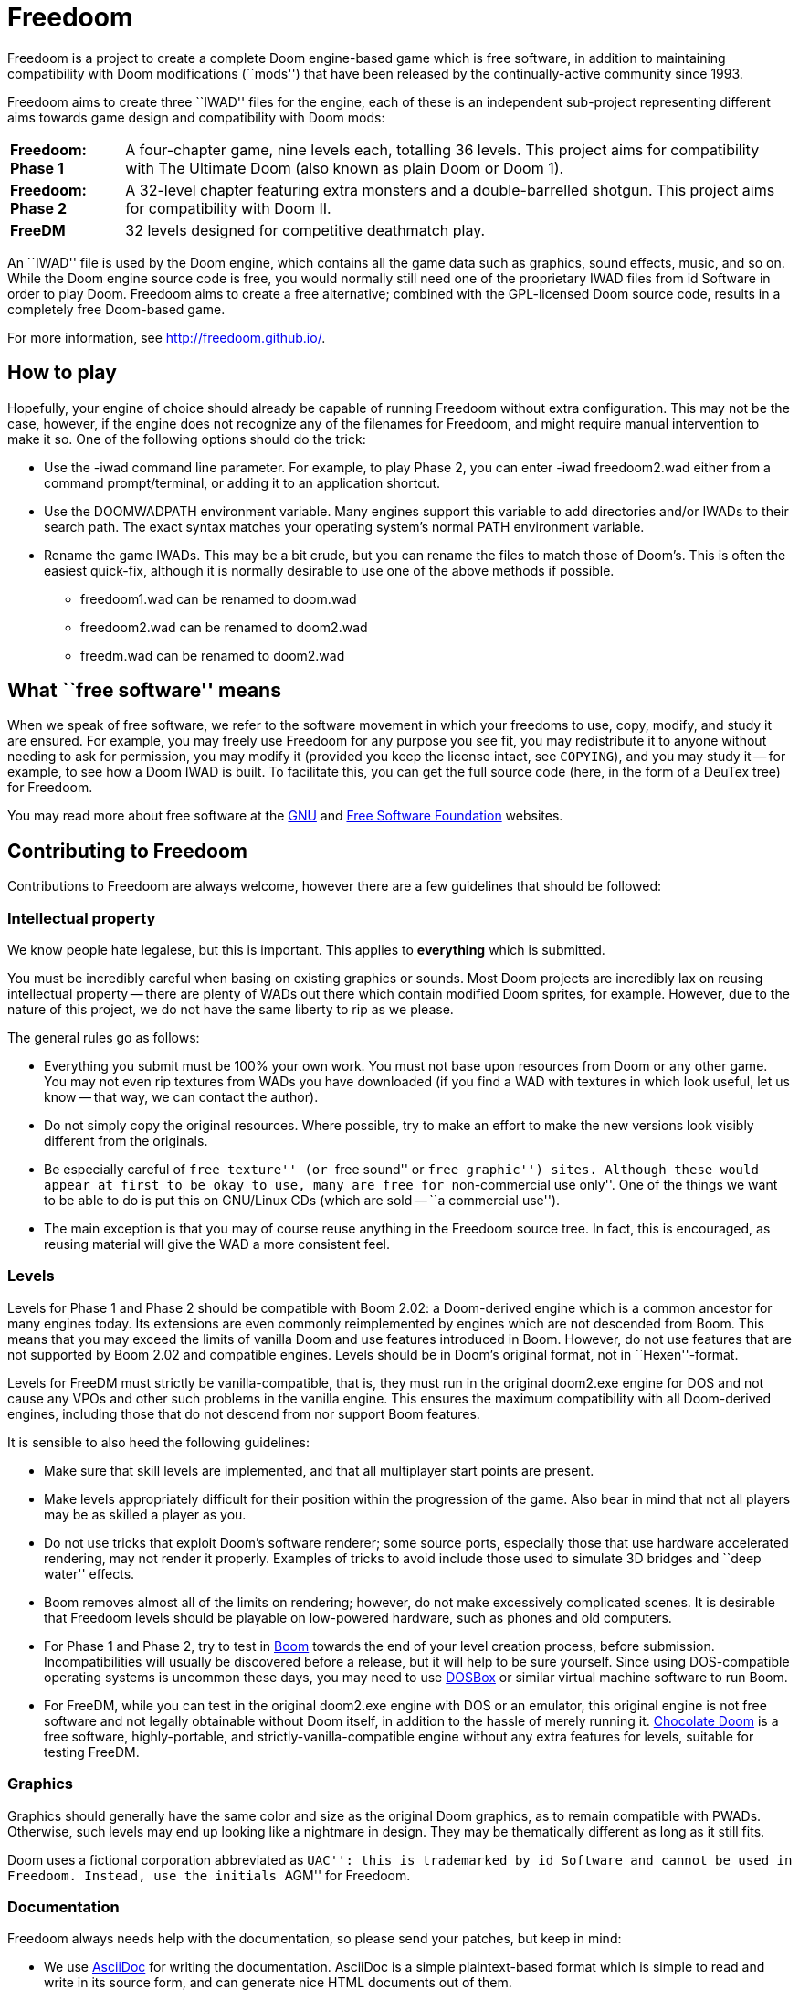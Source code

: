 = Freedoom

Freedoom is a project to create a complete Doom engine-based game
which is free software, in addition to maintaining compatibility with
Doom modifications (``mods'') that have been released by the
continually-active community since 1993.

Freedoom aims to create three ``IWAD'' files for the engine, each of
these is an independent sub-project representing different aims towards
game design and compatibility with Doom mods:

[horizontal]
*Freedoom: Phase 1*:: A four-chapter game, nine levels each, totalling
36 levels. This project aims for compatibility with The Ultimate Doom
(also known as plain Doom or Doom 1).
*Freedoom: Phase 2*:: A 32-level chapter featuring extra monsters and
a double-barrelled shotgun. This project aims for compatibility with
Doom II.
*FreeDM*:: 32 levels designed for competitive deathmatch play.

An ``IWAD'' file is used by the Doom engine, which contains all the
game data such as graphics, sound effects, music, and so on. While the
Doom engine source code is free, you would normally still need one of
the proprietary IWAD files from id Software in order to play
Doom. Freedoom aims to create a free alternative; combined with the
GPL-licensed Doom source code, results in a completely free
Doom-based game.

For more information, see http://freedoom.github.io/.

== How to play

Hopefully, your engine of choice should already be capable of running
Freedoom without extra configuration. This may not be the case,
however, if the engine does not recognize any of the filenames for
Freedoom, and might require manual intervention to make it so. One of
the following options should do the trick:

  * Use the +-iwad+ command line parameter. For example, to play Phase
    2, you can enter +-iwad freedoom2.wad+ either from a command
    prompt/terminal, or adding it to an application shortcut.
  * Use the +DOOMWADPATH+ environment variable. Many engines support
    this variable to add directories and/or IWADs to their search
    path. The exact syntax matches your operating system's normal
    +PATH+ environment variable.
  * Rename the game IWADs. This may be a bit crude, but you can rename
    the files to match those of Doom's. This is often the easiest
    quick-fix, although it is normally desirable to use one of the
    above methods if possible.

    ** +freedoom1.wad+ can be renamed to +doom.wad+
    ** +freedoom2.wad+ can be renamed to +doom2.wad+
    ** +freedm.wad+ can be renamed to +doom2.wad+

== What ``free software'' means

When we speak of free software, we refer to the software movement in
which your freedoms to use, copy, modify, and study it are ensured.  For
example, you may freely use Freedoom for any purpose you see fit, you
may redistribute it to anyone without needing to ask for permission, you
may modify it (provided you keep the license intact, see `COPYING`), and
you may study it -- for example, to see how a Doom IWAD is built.  To
facilitate this, you can get the full source code (here, in the form of
a DeuTex tree) for Freedoom.

You may read more about free software at the http://www.gnu.org/[GNU]
and http://www.fsf.org/[Free Software Foundation] websites.

== Contributing to Freedoom

Contributions to Freedoom are always welcome, however there are a few
guidelines that should be followed:

=== Intellectual property

We know people hate legalese, but this is important.  This applies to
*everything* which is submitted.

You must be incredibly careful when basing on existing graphics or
sounds.  Most Doom projects are incredibly lax on reusing intellectual
property -- there are plenty of WADs out there which contain modified
Doom sprites, for example.  However, due to the nature of this project,
we do not have the same liberty to rip as we please.

The general rules go as follows:

  * Everything you submit must be 100% your own work.  You must not base
    upon resources from Doom or any other game.  You may not even rip
    textures from WADs you have downloaded (if you find a WAD with
    textures in which look useful, let us know -- that way, we can
    contact the author).
  * Do not simply copy the original resources.  Where possible, try to
    make an effort to make the new versions look visibly different from
    the originals.
  * Be especially careful of ``free texture'' (or ``free sound'' or
    ``free graphic'') sites.  Although these would appear at first to
    be okay to use, many are free for ``non-commercial use only''.  One
    of the things we want to be able to do is put this on GNU/Linux CDs
    (which are sold -- ``a commercial use'').
  * The main exception is that you may of course reuse anything in the
    Freedoom source tree.  In fact, this is encouraged, as reusing
    material will give the WAD a more consistent feel.

=== Levels

Levels for Phase 1 and Phase 2 should be compatible with Boom 2.02: a
Doom-derived engine which is a common ancestor for many engines
today. Its extensions are even commonly reimplemented by engines which
are not descended from Boom. This means that you may exceed the limits
of vanilla Doom and use features introduced in Boom. However, do not
use features that are not supported by Boom 2.02 and compatible
engines. Levels should be in Doom's original format, not in
``Hexen''-format.

Levels for FreeDM must strictly be vanilla-compatible, that is, they
must run in the original +doom2.exe+ engine for DOS and not cause any
VPOs and other such problems in the vanilla engine. This ensures the
maximum compatibility with all Doom-derived engines, including those
that do not descend from nor support Boom features.

It is sensible to also heed the following guidelines:

  * Make sure that skill levels are implemented, and that all
    multiplayer start points are present.
  * Make levels appropriately difficult for their position within the
    progression of the game.  Also bear in mind that not all players may
    be as skilled a player as you.
  * Do not use tricks that exploit Doom's software renderer; some source
    ports, especially those that use hardware accelerated rendering, may
    not render it properly.  Examples of tricks to avoid include those used
    to simulate 3D bridges and ``deep water'' effects.
  * Boom removes almost all of the limits on rendering; however, do
    not make excessively complicated scenes.  It is desirable that
    Freedoom levels should be playable on low-powered hardware, such
    as phones and old computers.
  * For Phase 1 and Phase 2, try to test in
    http://www.teamtnt.com/boompubl/boom2.htm[Boom] towards the end of
    your level creation process, before submission. Incompatibilities
    will usually be discovered before a release, but it will help to
    be sure yourself.  Since using DOS-compatible operating systems is
    uncommon these days, you may need to use
    http://www.dosbox.com/[DOSBox] or similar virtual machine software
    to run Boom.
  * For FreeDM, while you can test in the original +doom2.exe+ engine
    with DOS or an emulator, this original engine is not free software
    and not legally obtainable without Doom itself, in addition to the
    hassle of merely running it.
    http://www.chocolate-doom.org/[Chocolate Doom] is a free software,
    highly-portable, and strictly-vanilla-compatible engine without
    any extra features for levels, suitable for testing FreeDM.

=== Graphics

Graphics should generally have the same color and size as the original
Doom graphics, as to remain compatible with PWADs. Otherwise, such
levels may end up looking like a nightmare in design. They may be
thematically different as long as it still fits.

Doom uses a fictional corporation abbreviated as ``UAC'': this is
trademarked by id Software and cannot be used in Freedoom. Instead,
use the initials ``AGM'' for Freedoom.

=== Documentation

Freedoom always needs help with the documentation, so please send your
patches, but keep in mind:

  * We use http://asciidoc.org/[AsciiDoc] for writing the
    documentation. AsciiDoc is a simple plaintext-based format which
    is simple to read and write in its source form, and can generate
    nice HTML documents out of them.
  * Headers are formated in a wiki-style format, this makes it easier
    for Vim (perhaps other editors, too) to automatically re-format
    text.
  * Text is kept at 72 characters wide.  In Vim, you can set the editor
    to automatically insert line breaks as you're typing by performing
    `set textwidth=72`.  Special exceptions to the width rule might be
    allowed when necessary (for example, inserting long URLs).

=== Submitting your work

The most common, and a fairly simple method, to submit your work is by
posting it on the http://www.doomworld.com/vb/freedoom/[Freedoom
forum] on Doomworld Forums.  This allows a great number of people to
review the contribution and provide feedback, although the
registration process is known to be cumbersome.

An alternative to using the forum, is to post your submission on the
https://github.com/freedoom/freedoom/issues[issue tracker], which may
also be peer-reviewed and provide a feedback cycle.

Lastly, it is possible to get work submitted by joining the official
irc://irc.oftc.net/freedoom[#freedoom] IRC channel, although this
poses the greatest risk of being lost in the scrollback history and
forgotten.

Unfortunately, the Freedoom project cannot provide hosting space in
the form of a web page nor FTP, however there are many free file hosts
to use when you need a location to upload files.  Sites and services
such as https://www.dropbox.com/[Dropbox] and
https://mega.co.nz/[Mega], as well as others, are common and should be
simple to use.

==== Using Git

You can also use commit directly off of a clone of the Freedoom
repository, although this tends to be a highly technical task and it
is okay to allow other Freedoom maintainers to do it instead: that is
our normal mode of operation!  Pull requests may come from anywhere,
you need not use GitHub if you wish not to, however GitHub usually
makes this sort of thing very simple.

Freedoom uses the commit message format commonly seen in distributed
version control systems, and adopted by high-profile projects such as
Linux and Git.  The first line of a message needs to be a short
summary, preferably at a 72-character limit.  The summary usually
begins with a short component name followed by a colon, this can be a
directory name (eg, `musics:`), a resource name (eg, `map17:`), or a
more generic component (eg, `build system:`).  The summary line should
never bleed into a second line, and should never be the start of a
lengthy explanation.  If the commit needs further explanation (and
they often do), use extra paragraphs and write in plain-English what
the commit is about.  The commit
`2014-08-24T22:42:37Z!fraggle@gmail.com` is a good example.

Additionally, use either simple pointers to other commits, such as
``my previous commit'', or use http://esr.ibiblio.org/?p=3872[action
stamps], which can improve the meaningfulness of commit identifiers if
the repository is rewritten at an early point in, or if the repository
is ever converted to another DVCS.  At the time of writing (November
2014), core Git does not yet have a mechanism to output this format,
but you may use a
https://gist.github.com/chungy/195f53bfb9253584e596[shell script] and
place it in your `$PATH` to achieve some ease in doing them.

You should commit often; each important change should get its own
commit, but minor changes need not.  Take advantage of git's ability to
rewrite history, don't use `git revert` on your private copy of the
repository, just remove (`git reset`) or amend (`git commit --amend`)
the faulty commit as necessary.  Leave all the interesting and important
history bits, leave out stupid mistakes like spell check errors.
